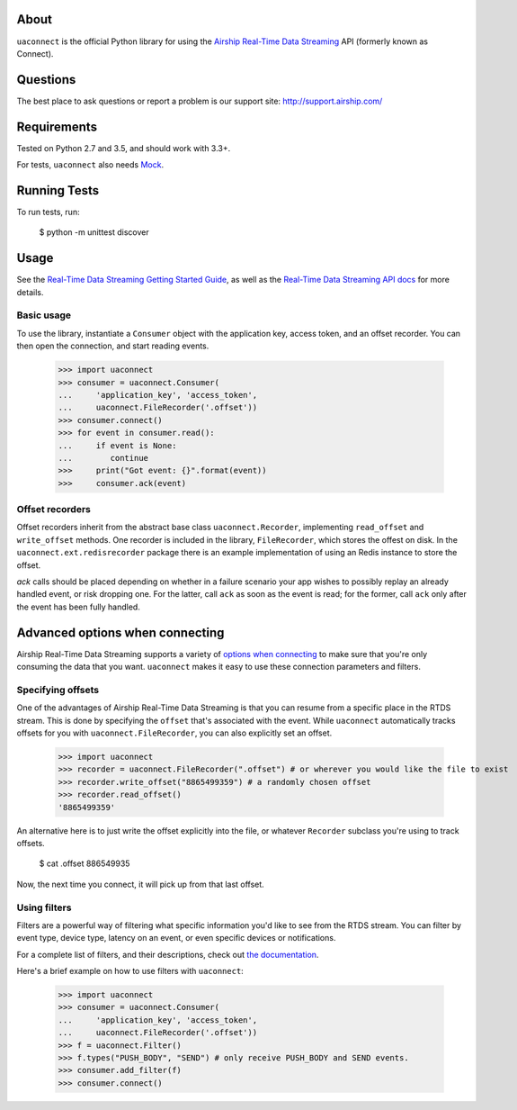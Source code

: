 About
=====

``uaconnect`` is the official Python library for using the `Airship Real-Time Data Streaming
<https://docs.airship.com/api/connect/>`_ API (formerly known as Connect).

Questions
=========

The best place to ask questions or report a problem is our support site:
http://support.airship.com/

Requirements
============

Tested on Python 2.7 and 3.5, and should work with 3.3+.

For tests, ``uaconnect`` also needs `Mock <https://github.com/testing-cabal/mock>`_.

Running Tests
=============

To run tests, run:

    $ python -m unittest discover

Usage
=====

See the `Real-Time Data Streaming Getting Started Guide
<https://docs.airship.com/tutorials/getting-started/data-streaming/>`_, as
well as the `Real-Time Data Streaming API docs
<https://docs.airship.com/api/connect/>`_ for more details.

Basic usage
-----------

To use the library, instantiate a ``Consumer`` object with the application key,
access token, and an offset recorder. You can then open the connection, and
start reading events.

    >>> import uaconnect
    >>> consumer = uaconnect.Consumer(
    ...     'application_key', 'access_token',
    ...     uaconnect.FileRecorder('.offset'))
    >>> consumer.connect()
    >>> for event in consumer.read():
    ...     if event is None:
    ...        continue
    >>>     print("Got event: {}".format(event))
    >>>     consumer.ack(event)


Offset recorders
----------------

Offset recorders inherit from the abstract base class ``uaconnect.Recorder``,
implementing ``read_offset`` and ``write_offset`` methods. One recorder is
included in the library, ``FileRecorder``, which stores the offest on disk. In
the ``uaconnect.ext.redisrecorder`` package there is an example implementation
of using an Redis instance to store the offset.

`ack` calls should be placed depending on whether in a failure scenario your
app wishes to possibly replay an already handled event, or risk dropping one.
For the latter, call ``ack`` as soon as the event is read; for the former, call
``ack`` only after the event has been fully handled.

Advanced options when connecting
================================

Airship Real-Time Data Streaming supports a variety of `options when connecting
<https://docs.airship.com/api/connect/#operation/api/events/post/requestbody>`_
to make sure that you're only consuming the data that you want. ``uaconnect``
makes it easy to use these connection parameters and filters.

Specifying offsets
------------------

One of the advantages of Airship Real-Time Data Streaming is that you can resume from a
specific place in the RTDS stream. This is done by specifying the ``offset``
that's associated with the event. While ``uaconnect`` automatically tracks
offsets for you with ``uaconnect.FileRecorder``, you can also explicitly set an
offset.

    >>> import uaconnect
    >>> recorder = uaconnect.FileRecorder(".offset") # or wherever you would like the file to exist
    >>> recorder.write_offset("8865499359") # a randomly chosen offset
    >>> recorder.read_offset()
    '8865499359'

An alternative here is to just write the offset explicitly into the file, or
whatever ``Recorder`` subclass you're using to track offsets.

    $ cat .offset
    886549935

Now, the next time you connect, it will pick up from that last offset.

Using filters
-------------

Filters are a powerful way of filtering what specific information you'd like to
see from the RTDS stream. You can filter by event type, device type, latency
on an event, or even specific devices or notifications.

For a complete list of filters, and their descriptions, check out `the
documentation <https://docs.airship.com/api/connect/#schemas/filters>`_.

Here's a brief example on how to use filters with ``uaconnect``:

    >>> import uaconnect
    >>> consumer = uaconnect.Consumer(
    ...     'application_key', 'access_token',
    ...     uaconnect.FileRecorder('.offset'))
    >>> f = uaconnect.Filter()
    >>> f.types("PUSH_BODY", "SEND") # only receive PUSH_BODY and SEND events.
    >>> consumer.add_filter(f)
    >>> consumer.connect()

